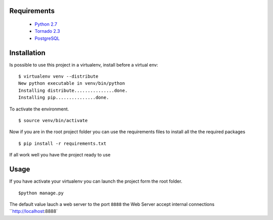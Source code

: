 
Requirements
------------
    * `Python 2.7 <http://python.org/download/>`_
    * `Tornado 2.3 <http://www.tornadoweb.org/>`_
    * `PostgreSQL <http://www.postgresql.org/>`_


Installation
------------

Is possible to use this project in a virtualenv, install before a virtual env: ::


    $ virtualenv venv --distribute
    New python executable in venv/bin/python
    Installing distribute...............done.
    Installing pip...............done.


To activate the environment. ::


    $ source venv/bin/activate

Now if you are in the root project folder you can use the requirements files to install all the the required packages ::


    $ pip install -r requirements.txt

If all work well you have the project ready to use


Usage
-----

If you have activate your virtualenv you can launch the project form the root folder. ::


    $python manage.py


The default value lauch a web server to the port ``8888`` the Web Server accept internal connections
``http://localhost:8888`

